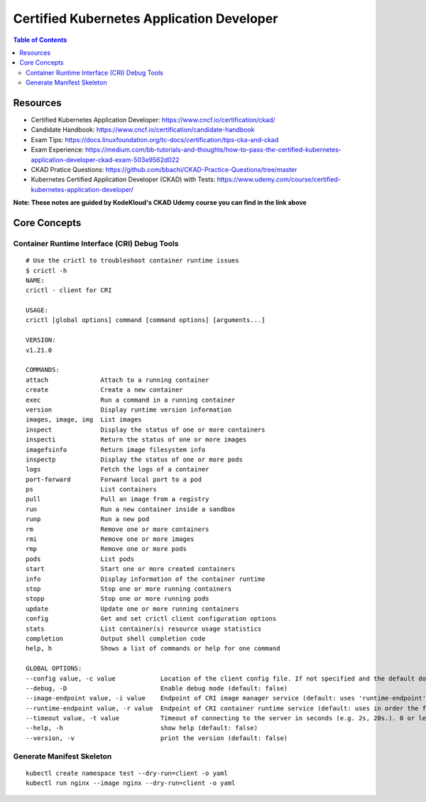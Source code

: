 Certified Kubernetes Application Developer
******************************************

.. contents:: Table of Contents
    :backlinks: none

Resources
---------

- Certified Kubernetes Application Developer: https://www.cncf.io/certification/ckad/
- Candidate Handbook: https://www.cncf.io/certification/candidate-handbook
- Exam Tips: https://docs.linuxfoundation.org/tc-docs/certification/tips-cka-and-ckad
- Exam Experience: https://medium.com/bb-tutorials-and-thoughts/how-to-pass-the-certified-kubernetes-application-developer-ckad-exam-503e9562d022
- CKAD Pratice Questions: https://github.com/bbachi/CKAD-Practice-Questions/tree/master
- Kubernetes Certified Application Developer (CKAD) with Tests: https://www.udemy.com/course/certified-kubernetes-application-developer/


**Note: These notes are guided by KodeKloud's CKAD Udemy course you can find in the link above**



Core Concepts
-------------


Container Runtime Interface (CRI) Debug Tools
=============================================

::

    # Use the crictl to troubleshoot container runtime issues
    $ crictl -h
    NAME:
    crictl - client for CRI

    USAGE:
    crictl [global options] command [command options] [arguments...]

    VERSION:
    v1.21.0

    COMMANDS:
    attach              Attach to a running container
    create              Create a new container
    exec                Run a command in a running container
    version             Display runtime version information
    images, image, img  List images
    inspect             Display the status of one or more containers
    inspecti            Return the status of one or more images
    imagefsinfo         Return image filesystem info
    inspectp            Display the status of one or more pods
    logs                Fetch the logs of a container
    port-forward        Forward local port to a pod
    ps                  List containers
    pull                Pull an image from a registry
    run                 Run a new container inside a sandbox
    runp                Run a new pod
    rm                  Remove one or more containers
    rmi                 Remove one or more images
    rmp                 Remove one or more pods
    pods                List pods
    start               Start one or more created containers
    info                Display information of the container runtime
    stop                Stop one or more running containers
    stopp               Stop one or more running pods
    update              Update one or more running containers
    config              Get and set crictl client configuration options
    stats               List container(s) resource usage statistics
    completion          Output shell completion code
    help, h             Shows a list of commands or help for one command

    GLOBAL OPTIONS:
    --config value, -c value            Location of the client config file. If not specified and the default does not exist, the program's directory is searched as well (default: "/etc/crictl.yaml") [$CRI_CONFIG_FILE]
    --debug, -D                         Enable debug mode (default: false)
    --image-endpoint value, -i value    Endpoint of CRI image manager service (default: uses 'runtime-endpoint' setting) [$IMAGE_SERVICE_ENDPOINT]
    --runtime-endpoint value, -r value  Endpoint of CRI container runtime service (default: uses in order the first successful one of [unix:///var/run/dockershim.sock unix:///run/containerd/containerd.sock unix:///run/crio/crio.sock]). Default is now deprecated and the endpoint should be set instead. [$CONTAINER_RUNTIME_ENDPOINT]
    --timeout value, -t value           Timeout of connecting to the server in seconds (e.g. 2s, 20s.). 0 or less is set to default (default: 2s)
    --help, -h                          show help (default: false)
    --version, -v                       print the version (default: false)



Generate Manifest Skeleton
==========================

::

    kubectl create namespace test --dry-run=client -o yaml
    kubectl run nginx --image nginx --dry-run=client -o yaml


